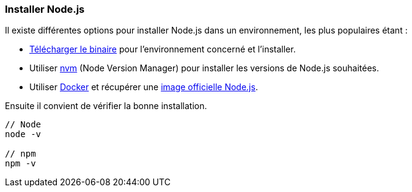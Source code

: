 === Installer Node.js

Il existe différentes options pour installer Node.js dans un environnement, les plus populaires étant :

- https://nodejs.org/en/download/[Télécharger le binaire] pour l'environnement concerné et l'installer.

- Utiliser https://github.com/creationix/nvm[nvm] (Node Version Manager) pour installer les versions de Node.js souhaitées.

- Utiliser https://www.docker.com/[Docker] et récupérer une https://hub.docker.com/_/node/[image officielle Node.js].

Ensuite il convient de vérifier la bonne installation.

```shell

// Node
node -v

// npm
npm -v

```